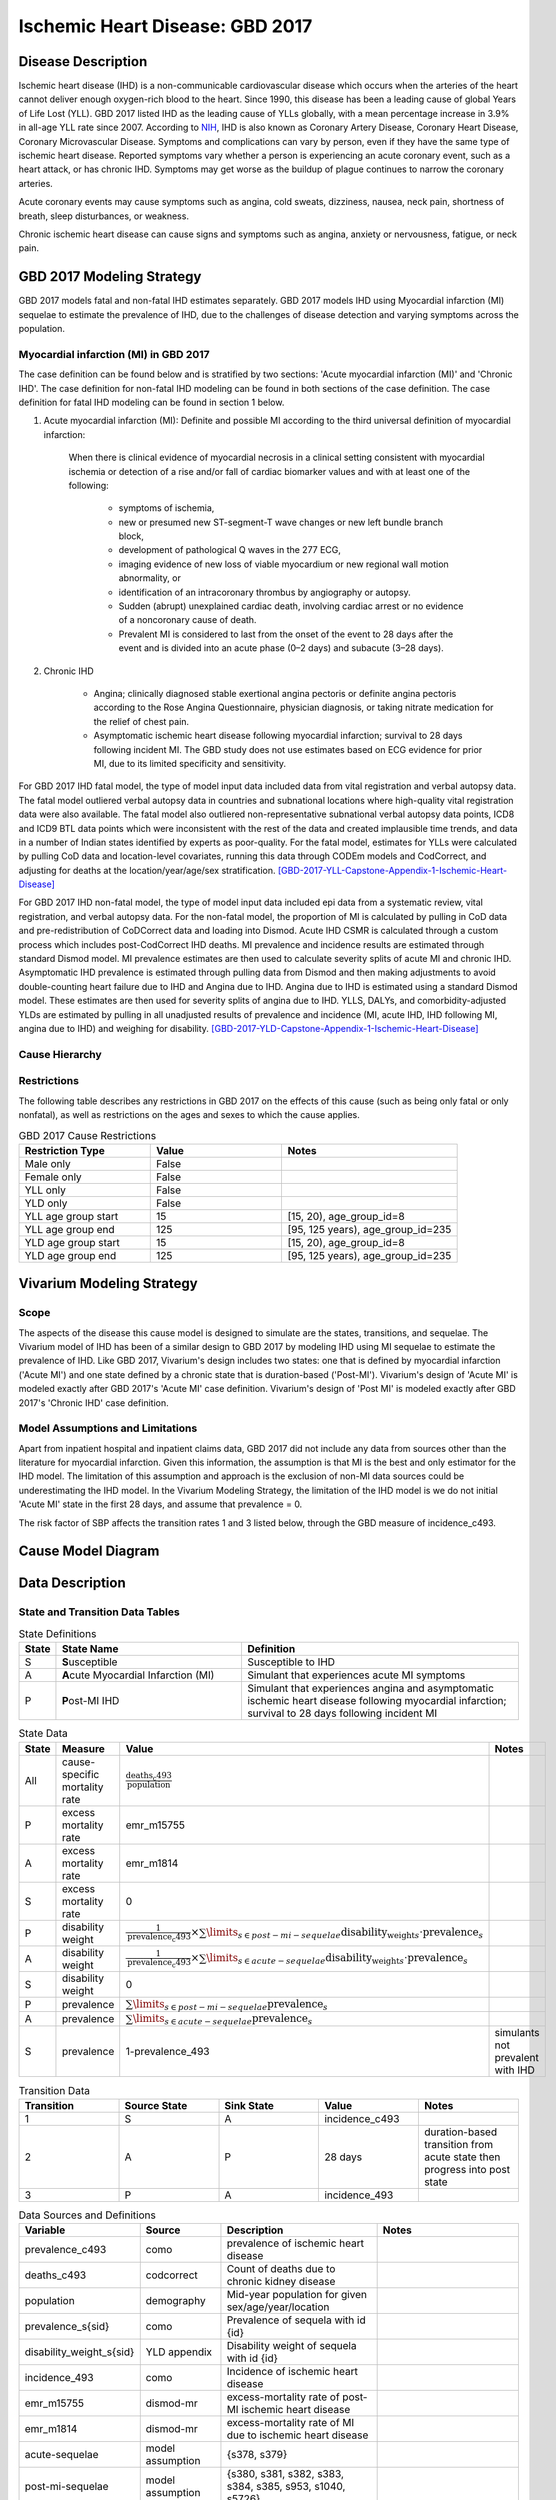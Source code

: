 .. _2017_cause_ischemic_heart_disease:

================================
Ischemic Heart Disease: GBD 2017
================================


Disease Description
-------------------

Ischemic heart disease (IHD) is a non-communicable cardiovascular disease
which occurs when the arteries of the heart cannot deliver enough oxygen-rich
blood to the heart. Since 1990, this disease has been a leading cause of
global Years of Life Lost (YLL). GBD 2017 listed IHD as the leading cause of
YLLs globally, with a mean percentage increase in 3.9% in all-age YLL rate
since 2007. According to NIH_, IHD is also known as Coronary Artery Disease,
Coronary Heart Disease, Coronary Microvascular Disease. Symptoms and
complications can vary by person, even if they have the same type of ischemic
heart disease. Reported symptoms vary whether a person is experiencing an
acute coronary event, such as a heart attack, or has chronic IHD. Symptoms may
get worse as the buildup of plague continues to narrow the coronary arteries.

Acute coronary events may cause symptoms such as angina, cold sweats,
dizziness, nausea, neck pain, shortness of breath, sleep disturbances, or
weakness.

Chronic ischemic heart disease can cause signs and symptoms such as angina,
anxiety or nervousness, fatigue, or neck pain.

.. _NIH: https://www.nhlbi.nih.gov/health-topics/ischemic-heart-disease


GBD 2017 Modeling Strategy
--------------------------

GBD 2017 models fatal and non-fatal IHD estimates separately. GBD 2017 models
IHD using Myocardial infarction (MI) sequelae to estimate the prevalence of
IHD, due to the challenges of disease detection and varying symptoms across
the population.


Myocardial infarction (MI) in GBD 2017
++++++++++++++++++++++++++++++++++++++

The case definition can be found below and is stratified by two
sections: 'Acute myocardial infarction (MI)' and 'Chronic IHD'. The case
definition for non-fatal IHD modeling can be found in both sections of the
case definition. The case definition for fatal IHD modeling can be found in
section 1 below.

1. Acute myocardial infarction (MI): Definite and possible MI according to
   the third universal definition of myocardial infarction:

    When there is clinical evidence of myocardial necrosis in a clinical
    setting consistent with myocardial ischemia or detection of a rise and/or
    fall of cardiac biomarker values and with at least one of the following:

      - symptoms of ischemia,
      - new or presumed new ST-segment-T wave changes or new left bundle
        branch block,
      - development of pathological Q waves in the 277 ECG,
      - imaging evidence of new loss of viable myocardium or new regional
        wall motion abnormality, or
      - identification of an intracoronary thrombus by angiography or autopsy.
      - Sudden (abrupt) unexplained cardiac death, involving cardiac arrest or
        no evidence of a noncoronary cause of death.
      - Prevalent MI is considered to last from the onset of the event to
        28 days after the event and is divided into an acute phase (0–2 days)
        and subacute (3–28 days).

2. Chronic IHD

      - Angina; clinically diagnosed stable exertional angina pectoris or
        definite angina pectoris according to the Rose Angina Questionnaire,
        physician diagnosis, or taking nitrate medication for the relief of
        chest pain.
      - Asymptomatic ischemic heart disease following myocardial infarction;
        survival to 28 days following incident MI. The GBD study does not use
        estimates based on ECG evidence for prior MI, due to its limited
        specificity and sensitivity.

For GBD 2017 IHD fatal model, the type of model input data included data from
vital registration and verbal autopsy data. The fatal model outliered verbal
autopsy data in countries and subnational locations where high-quality vital
registration data were also available. The fatal model also outliered
non-representative subnational verbal autopsy data points, ICD8 and ICD9 BTL
data points which were inconsistent with the rest of the data and created
implausible time trends, and data in a number of Indian states identified by
experts as poor-quality. For the fatal model, estimates for YLLs were
calculated by pulling CoD data and location-level covariates, running this
data through CODEm models and CodCorrect, and adjusting for deaths at the
location/year/age/sex stratification.
[GBD-2017-YLL-Capstone-Appendix-1-Ischemic-Heart-Disease]_

For GBD 2017 IHD non-fatal model, the type of model input data included epi
data from a systematic review, vital registration, and verbal autopsy data.
For the non-fatal model, the proportion of MI is calculated by pulling in CoD
data and pre-redistribution of CoDCorrect data and loading into Dismod. Acute
IHD CSMR is calculated through a custom process which includes post-CodCorrect
IHD deaths. MI prevalence and incidence results are estimated through standard
Dismod model. MI prevalence estimates are then used to calculate severity
splits of acute MI and chronic IHD. Asymptomatic IHD prevalence is estimated
through pulling data from Dismod and then making adjustments to avoid
double-counting heart failure due to IHD and Angina due to IHD. Angina due to
IHD is estimated using a standard Dismod model. These estimates are then used
for severity splits of angina due to IHD. YLLS, DALYs, and
comorbidity-adjusted YLDs are estimated by pulling in all unadjusted results
of prevalence and incidence (MI, acute IHD, IHD following MI, angina due to
IHD) and weighing for disability.
[GBD-2017-YLD-Capstone-Appendix-1-Ischemic-Heart-Disease]_

Cause Hierarchy
+++++++++++++++
.. image:: cause_hierarchy_ihd.svg

Restrictions
++++++++++++

The following table describes any restrictions in GBD 2017 on the effects of
this cause (such as being only fatal or only nonfatal), as well as
restrictions on the ages and sexes to which the cause applies.

.. list-table:: GBD 2017 Cause Restrictions
   :widths: 15 15 20
   :header-rows: 1

   * - Restriction Type
     - Value
     - Notes
   * - Male only
     - False
     -
   * - Female only
     - False
     -
   * - YLL only
     - False
     -
   * - YLD only
     - False
     -
   * - YLL age group start
     - 15
     - [15, 20), age_group_id=8
   * - YLL age group end
     - 125
     - [95, 125 years), age_group_id=235
   * - YLD age group start
     - 15
     - [15, 20), age_group_id=8
   * - YLD age group end
     - 125
     - [95, 125 years), age_group_id=235

Vivarium Modeling Strategy
--------------------------

Scope
+++++

The aspects of the disease this cause model is designed to simulate are the
states, transitions, and sequelae. The Vivarium model of IHD has been of a
similar design to GBD 2017 by modeling IHD using MI sequelae to estimate the
prevalence of IHD. Like GBD 2017, Vivarium's design includes two states: one
that is defined by myocardial infarction ('Acute MI') and one state defined
by a chronic state that is duration-based ('Post-MI'). Vivarium's design of
'Acute MI' is modeled exactly after GBD 2017's 'Acute MI' case definition.
Vivarium's design of 'Post MI' is modeled exactly after GBD 2017's
'Chronic IHD' case definition.

Model Assumptions and Limitations
+++++++++++++++++++++++++++++++++

Apart from inpatient hospital and inpatient claims data, GBD 2017 did not
include any data from sources other than the literature for myocardial
infarction. Given this information, the assumption is that MI is the best
and only estimator for the IHD model. The limitation of this assumption and
approach is the exclusion of non-MI data sources could be underestimating the
IHD model. In the Vivarium Modeling Strategy, the limitation of the IHD model
is we do not initial 'Acute MI' state in the first 28 days, and assume that
prevalence = 0.

The risk factor of SBP affects the transition rates 1 and 3 listed below, through the GBD measure of incidence_c493.

Cause Model Diagram
--------------------
.. image:: cause_model_ihd.svg

Data Description
----------------

State and Transition Data Tables
++++++++++++++++++++++++++++++++

.. list-table:: State Definitions
   :widths: 1, 10, 15
   :header-rows: 1

   * - State
     - State Name
     - Definition
   * - S
     - **S**\ usceptible
     - Susceptible to IHD
   * - A
     - **A**\ cute Myocardial Infarction (MI)
     - Simulant that experiences acute MI symptoms
   * - P
     - **P**\ ost-MI IHD
     - Simulant that experiences angina and asymptomatic ischemic heart
       disease following myocardial infarction; survival to 28 days following
       incident MI

.. list-table:: State Data
   :widths: 5 10 10 20
   :header-rows: 1

   * - State
     - Measure
     - Value
     - Notes
   * - All
     - cause-specific mortality rate
     - :math:`\frac{\text{deaths_c493}}{\text{population}}`
     -
   * - P
     - excess mortality rate
     - emr_m15755
     -
   * - A
     - excess mortality rate
     - emr_m1814
     -
   * - S
     - excess mortality rate
     - 0
     -
   * - P
     - disability weight
     - :math:`\frac{1}{\text{prevalence_c493}} \times \sum\limits_{s \in post-mi-sequelae} \text{disability_weight}_s \cdot \text{prevalence}_s`
     -
   * - A
     - disability weight
     - :math:`\frac{1}{\text{prevalence_c493}} \times \sum\limits_{s\in acute-sequelae} \text{disability_weight}_s \cdot \text{prevalence}_s`
     -
   * - S
     - disability weight
     - 0
     -
   * - P
     - prevalence
     - :math:`\sum\limits_{s\in post-mi-sequelae} \text{prevalence}_s`
     -
   * - A
     - prevalence
     - :math:`\sum\limits_{s\in acute-sequelae} \text{prevalence}_s`
     -
   * - S
     - prevalence
     - 1-prevalence_493
     - simulants not prevalent with IHD

.. list-table:: Transition Data
   :widths: 10 10 10 10 10
   :header-rows: 1

   * - Transition
     - Source State
     - Sink State
     - Value
     - Notes
   * - 1
     - S
     - A
     - incidence_c493
     -
   * - 2
     - A
     - P
     - 28 days
     - duration-based transition from acute state then progress into post state
   * - 3
     - P
     - A
     - incidence_493
     -


.. list-table:: Data Sources and Definitions
   :widths: 10 10 20 20
   :header-rows: 1

   * - Variable
     - Source
     - Description
     - Notes
   * - prevalence_c493
     - como
     - prevalence of ischemic heart disease
     -
   * - deaths_c493
     - codcorrect
     - Count of deaths due to chronic kidney disease
     -
   * - population
     - demography
     - Mid-year population for given sex/age/year/location
     -
   * - prevalence_s{sid}
     - como
     - Prevalence of sequela with id {id}
     -
   * - disability_weight_s{sid}
     - YLD appendix
     - Disability weight of sequela with id {id}
     -
   * - incidence_493
     - como
     - Incidence of ischemic heart disease
     -
   * - emr_m15755
     - dismod-mr
     - excess-mortality rate of post-MI ischemic heart disease
     -
   * - emr_m1814
     - dismod-mr
     - excess-mortality rate of MI due to ischemic heart disease
     -
   * - acute-sequelae
     - model assumption
     - {s378, s379}
     -
   * - post-mi-sequelae
     - model assumption
     - {s380, s381, s382, s383, s384, s385, s953, s1040, s5726}
     -

Validation Criteria
-------------------

.. todo::

   Describe tests for model validation.

At the IHD cause level:

1. Is CSMR close to pre

References
----------

.. [GBD-2017-YLD-Capstone-Appendix-1-Ischemic-Heart-Disease]
   Supplement to: `GBD 2017 Disease and Injury Incidence and Prevalence
   Collaborators. Global, regional, and national incidence, prevalence, and
   years lived with disability for 354 diseases and injuries for 195 countries
   and territories, 1990–2017: a systematic analysis for the Global Burden of
   Disease Study 2017. Lancet 2018; 392: 1789–858`
   (pp. 335-341)

.. [GBD-2017-YLL-Capstone-Appendix-1-Ischemic-Heart-Disease]
   Supplement to: `GBD 2017 Causes of Death Collaborators. Global, regional,
   and national age-sex-specific mortality for 282 causes of death in 195
   countries and territories, 1980–2017: a systematic analysis for the Global
   Burden of Disease Study 2017. Lancet 2018; 392: 1736–88`
   (pp. 203-204)

